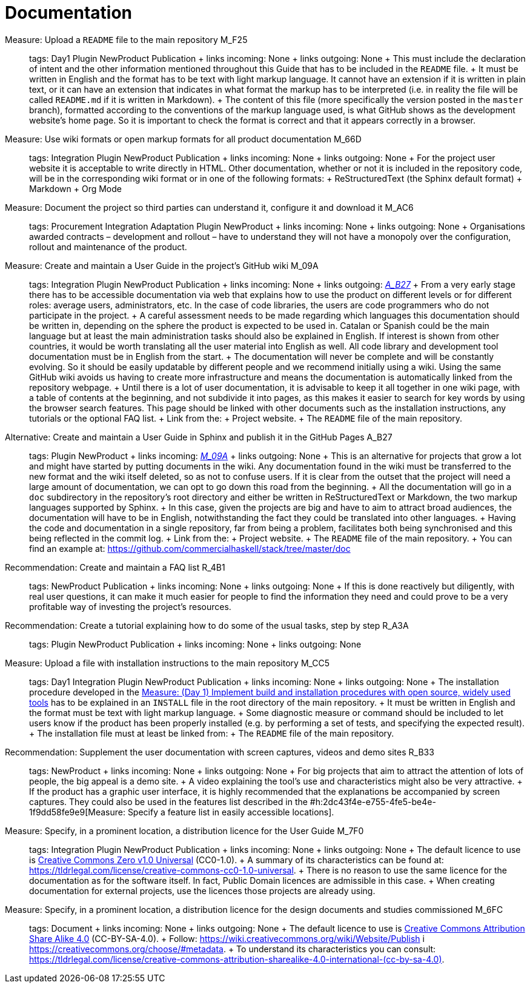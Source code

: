 = Documentation

Measure: Upload a ``README`` file to the main repository M_F25::
  tags: Day1 Plugin NewProduct Publication
  +
  links incoming: None
  +
  links outgoing: None
  +
  This must include the declaration of intent and the other information mentioned throughout this Guide that has to be included in the `README` file.
  +
  It must be written in English and the format has to be text with light markup language. It cannot have an extension if it is written in plain text, or it can have an extension that indicates in what format the markup has to be interpreted (i.e. in reality the file will be called `README.md` if it is written in Markdown).
  +
  The content of this file (more specifically the version posted in the `master` branch), formatted according to the conventions of the markup language used, is what GitHub shows as the development website's home page. So it is important to check the format is correct and that it appears correctly in a browser.

Measure: Use wiki formats or open markup formats for all product documentation M_66D::
  tags: Integration Plugin NewProduct Publication
  +
  links incoming: None
  +
  links outgoing: None
  +
  For the project user website it is acceptable to write directly in HTML. Other documentation, whether or not it is included in the repository code, will be in the corresponding wiki format or in one of the following formats:
  +
  ReStructuredText (the Sphinx default format)
  +
  Markdown
  +
  Org Mode

Measure: Document the project so third parties can understand it, configure it and download it M_AC6::
  tags: Procurement Integration Adaptation Plugin NewProduct
  +
  links incoming: None
  +
  links outgoing: None
  +
  Organisations awarded contracts – development and rollout – have to understand they will not have a monopoly over the configuration, rollout and maintenance of the product.

[[M_09A]]

Measure: Create and maintain a User Guide in the project’s GitHub wiki M_09A::
  tags: Integration Plugin NewProduct Publication
  +
  links incoming: None
  +
  links outgoing: link:#A_B27[_A_B27_]
  +
  From a very early stage there has to be accessible documentation via web that explains how to use the product on different levels or for different roles: average users, administrators, etc. In the case of code libraries, the users are code programmers who do not participate in the project.
  +
  A careful assessment needs to be made regarding which languages this documentation should be written in, depending on the sphere the product is expected to be used in. Catalan or Spanish could be the main language but at least the main administration tasks should also be explained in English. If interest is shown from other countries, it would be worth translating all the user material into English as well. All code library and development tool documentation must be in English from the start.
  +
  The documentation will never be complete and will be constantly evolving. So it should be easily updatable by different people and we recommend initially using a wiki. Using the same GitHub wiki avoids us having to create more infrastructure and means the documentation is automatically linked from the repository webpage.
  +
  Until there is a lot of user documentation, it is advisable to keep it all together in one wiki page, with a table of contents at the beginning, and not subdivide it into pages, as this makes it easier to search for key words by using the browser search features. This page should be linked with other documents such as the installation instructions, any tutorials or the optional FAQ list.
  +
  Link from the:
  +
  Project website.
  +
  The `README` file of the main repository.

[[A_B27]]

Alternative: Create and maintain a User Guide in Sphinx and publish it in the GitHub Pages A_B27::
  tags: Plugin NewProduct
  +
  links incoming: link:#M_09A[_M_09A_]
  +
  links outgoing: None
  +
  This is an alternative for projects that grow a lot and might have started by putting documents in the wiki. Any documentation found in the wiki must be transferred to the new format and the wiki itself deleted, so as not to confuse users. If it is clear from the outset that the project will need a large amount of documentation, we can opt to go down this road from the beginning.
  +
  All the documentation will go in a `doc` subdirectory in the repository’s root directory and either be written in ReStructuredText or Markdown, the two markup languages supported by Sphinx.
  +
  In this case, given the projects are big and have to aim to attract broad audiences, the documentation will have to be in English, notwithstanding the fact they could be translated into other languages.
  +
  Having the code and documentation in a single repository, far from being a problem, facilitates both being synchronised and this being reflected in the commit log.
  +
  Link from the:
  +
  Project website.
  +
  The `README` file of the main repository.
  +
  You can find an example at: https://github.com/commercialhaskell/stack/tree/master/doc

Recommendation: Create and maintain a FAQ list R_4B1::
  tags: NewProduct Publication
  +
  links incoming: None
  +
  links outgoing: None
  +
  If this is done reactively but diligently, with real user questions, it can make it much easier for people to find the information they need and could prove to be a very profitable way of investing the project’s resources.

Recommendation: Create a tutorial explaining how to do some of the usual tasks, step by step R_A3A::
  tags: Plugin NewProduct Publication
  +
  links incoming: None
  +
  links outgoing: None

Measure: Upload a file with installation instructions to the main repository M_CC5::
  tags: Day1 Integration Plugin NewProduct Publication
  +
  links incoming: None
  +
  links outgoing: None
  +
  The installation procedure developed in the link:#implementar-procediments-build-installacio[Measure: (Day 1) Implement build and installation procedures with open source, widely used tools] has to be explained in an `INSTALL` file in the root directory of the main repository.
  +
  It must be written in English and the format must be text with light markup language.
  +
  Some diagnostic measure or command should be included to let users know if the product has been properly installed (e.g. by performing a set of tests, and specifying the expected result).
  +
  The installation file must at least be linked from:
  +
  The `README` file of the main repository.

Recommendation: Supplement the user documentation with screen captures, videos and demo sites R_B33::
  tags: NewProduct
  +
  links incoming: None
  +
  links outgoing: None
  +
  For big projects that aim to attract the attention of lots of people, the big appeal is a demo site.
  +
  A video explaining the tool’s use and characteristics might also be very attractive.
  +
  If the product has a graphic user interface, it is highly recommended that the explanations be accompanied by screen captures. They could also be used in the features list described in the #h:2dc43f4e-e755-4fe5-be4e-1f9dd58fe9e9[Measure: Specify a feature list in easily accessible locations].

Measure: Specify, in a prominent location, a distribution licence for the User Guide M_7F0::
  tags: Integration Plugin NewProduct Publication
  +
  links incoming: None
  +
  links outgoing: None
  +
  The default licence to use is https://creativecommons.org/share-your-work/public-domain/cc0[Creative Commons Zero v1.0 Universal] (CC0-1.0).
  +
  A summary of its characteristics can be found at: https://tldrlegal.com/license/creative-commons-cc0-1.0-universal.
  +
  There is no reason to use the same licence for the documentation as for the software itself. In fact, Public Domain licences are admissible in this case.
  +
  When creating documentation for external projects, use the licences those projects are already using.

Measure: Specify, in a prominent location, a distribution licence for the design documents and studies commissioned M_6FC::
  tags: Document
  +
  links incoming: None
  +
  links outgoing: None
  +
  The default licence to use is https://creativecommons.org/licenses/[Creative Commons Attribution Share Alike 4.0] (CC-BY-SA-4.0).
  +
  Follow: https://wiki.creativecommons.org/wiki/Website/Publish i https://creativecommons.org/choose/#metadata.
  +
  To understand its characteristics you can consult: https://tldrlegal.com/license/creative-commons-attribution-sharealike-4.0-international-(cc-by-sa-4.0).[https://tldrlegal.com/license/creative-commons-attribution-sharealike-4.0-international-(cc-by-sa-4.0)].

